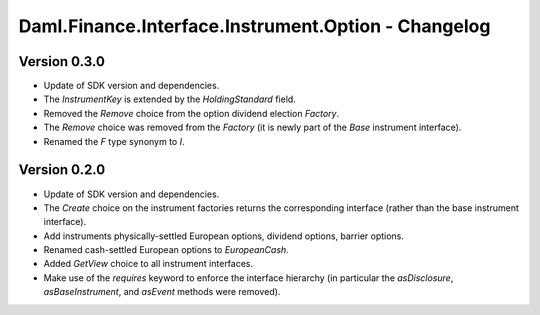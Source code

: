 .. Copyright (c) 2023 Digital Asset (Switzerland) GmbH and/or its affiliates. All rights reserved.
.. SPDX-License-Identifier: Apache-2.0

Daml.Finance.Interface.Instrument.Option - Changelog
####################################################

Version 0.3.0
*************

- Update of SDK version and dependencies.

- The `InstrumentKey` is extended by the `HoldingStandard` field.

- Removed the `Remove` choice from the option dividend election `Factory`.

- The `Remove` choice was removed from the `Factory` (it is newly part of the `Base` instrument
  interface).

- Renamed the `F` type synonym to `I`.

Version 0.2.0
*************

- Update of SDK version and dependencies.

- The `Create` choice on the instrument factories returns the corresponding interface (rather than
  the base instrument interface).

- Add instruments physically-settled European options, dividend options, barrier options.

- Renamed cash-settled European options to `EuropeanCash`.

- Added `GetView` choice to all instrument interfaces.

- Make use of the `requires` keyword to enforce the interface hierarchy (in particular the
  `asDisclosure`, `asBaseInstrument`, and `asEvent` methods were removed).
